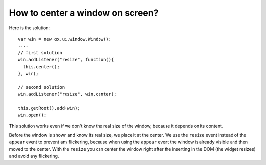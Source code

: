 How to center a window on screen?
*********************************

Here is the solution:

::

    var win = new qx.ui.window.Window();
    ....
    // first solution
    win.addListener("resize", function(){
      this.center();
    }, win);

    // second solution
    win.addListener("resize", win.center);

    this.getRoot().add(win);
    win.open();

This solution works even if we don't know the real size of the window, because it depends on its content.

Before the window is shown and know its real size, we place it at the center. We use the ``resize`` event instead of the ``appear`` event to prevent any flickering, because when using the ``appear`` event the window is already visible and then moved to the center. With the ``resize`` you can center the window right after the inserting in the DOM (the widget resizes) and avoid any flickering.